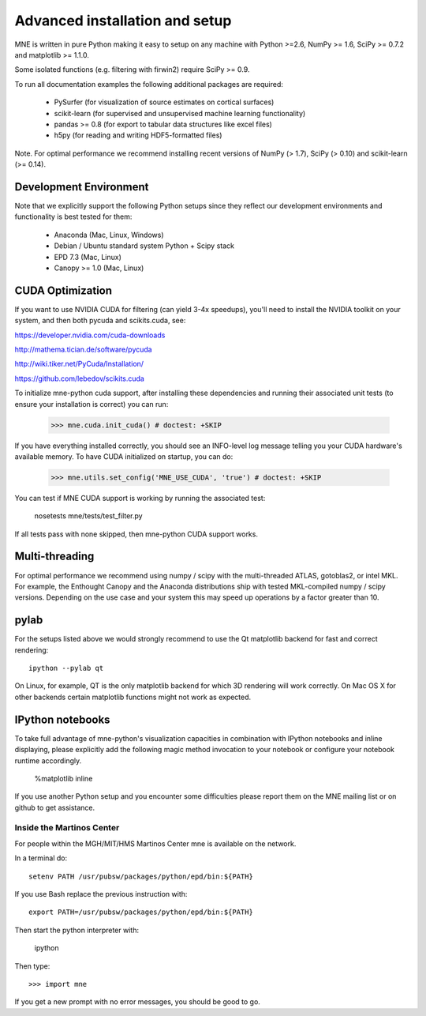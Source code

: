.. _detailed_notes:

Advanced installation and setup
===============================

MNE is written in pure Python making it easy to setup on
any machine with Python >=2.6, NumPy >= 1.6, SciPy >= 0.7.2
and matplotlib >= 1.1.0.

Some isolated functions (e.g. filtering with firwin2) require SciPy >= 0.9.

To run all documentation examples the following additional packages are required:

    * PySurfer (for visualization of source estimates on cortical surfaces)

    * scikit-learn (for supervised and unsupervised machine learning functionality)

    * pandas >= 0.8 (for export to tabular data structures like excel files)

    * h5py (for reading and writing HDF5-formatted files)

Note. For optimal performance we recommend installing recent versions of
NumPy (> 1.7), SciPy (> 0.10) and scikit-learn (>= 0.14).

Development Environment
^^^^^^^^^^^^^^^^^^^^^^^

Note that we explicitly support the following Python setups since they reflect
our development environments and functionality is best tested for them:

    * Anaconda (Mac, Linux, Windows)

    * Debian / Ubuntu standard system Python + Scipy stack

    * EPD 7.3 (Mac, Linux)

    * Canopy >= 1.0 (Mac, Linux)

CUDA Optimization
^^^^^^^^^^^^^^^^^

If you want to use NVIDIA CUDA for filtering (can yield 3-4x speedups), you'll
need to install the NVIDIA toolkit on your system, and then both pycuda and
scikits.cuda, see:

https://developer.nvidia.com/cuda-downloads

http://mathema.tician.de/software/pycuda

http://wiki.tiker.net/PyCuda/Installation/

https://github.com/lebedov/scikits.cuda

To initialize mne-python cuda support, after installing these dependencies
and running their associated unit tests (to ensure your installation is correct)
you can run:

    >>> mne.cuda.init_cuda() # doctest: +SKIP

If you have everything installed correctly, you should see an INFO-level log
message telling you your CUDA hardware's available memory. To have CUDA
initialized on startup, you can do:

    >>> mne.utils.set_config('MNE_USE_CUDA', 'true') # doctest: +SKIP

You can test if MNE CUDA support is working by running the associated test:

    nosetests mne/tests/test_filter.py

If all tests pass with none skipped, then mne-python CUDA support works.

Multi-threading
^^^^^^^^^^^^^^^

For optimal performance we recommend using numpy / scipy with the
multi-threaded ATLAS, gotoblas2, or intel MKL. For example, the Enthought
Canopy and the Anaconda distributions ship with tested MKL-compiled
numpy / scipy versions. Depending on the use case and your system
this may speed up operations by a factor greater than 10.

pylab
^^^^^

For the setups listed above we would strongly recommend to use the Qt
matplotlib backend for fast and correct rendering::

    ipython --pylab qt

On Linux, for example, QT is the only matplotlib backend for which 3D rendering
will work correctly. On Mac OS X for other backends certain matplotlib
functions might not work as expected.

IPython notebooks
^^^^^^^^^^^^^^^^^

To take full advantage of mne-python's visualization capacities in combination
with IPython notebooks and inline displaying, please explicitly add the
following magic method invocation to your notebook or configure your notebook
runtime accordingly.

    %matplotlib inline

If you use another Python setup and you encounter some difficulties please
report them on the MNE mailing list or on github to get assistance.


.. _inside_martinos:

Inside the Martinos Center
--------------------------

For people within the MGH/MIT/HMS Martinos Center mne is available on the network.

In a terminal do::

    setenv PATH /usr/pubsw/packages/python/epd/bin:${PATH}

If you use Bash replace the previous instruction with::

    export PATH=/usr/pubsw/packages/python/epd/bin:${PATH}

Then start the python interpreter with:

    ipython

Then type::

    >>> import mne

If you get a new prompt with no error messages, you should be good to go.
